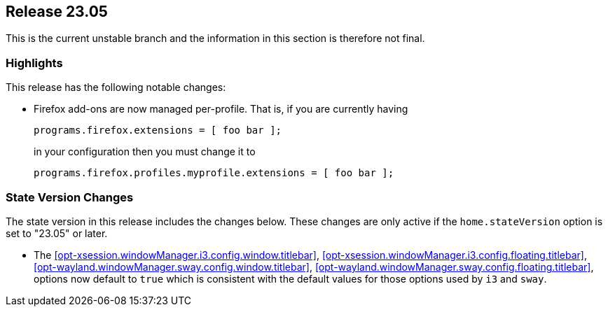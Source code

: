 [[sec-release-23.05]]
== Release 23.05

This is the current unstable branch and the information in this section is therefore not final.

[[sec-release-23.05-highlights]]
=== Highlights

This release has the following notable changes:

* Firefox add-ons are now managed per-profile.
That is, if you are currently having
+
[source,nix]
programs.firefox.extensions = [ foo bar ];
+
in your configuration then you must change it to
+
[source,nix]
programs.firefox.profiles.myprofile.extensions = [ foo bar ];

[[sec-release-23.05-state-version-changes]]
=== State Version Changes

The state version in this release includes the changes below.
These changes are only active if the `home.stateVersion` option is set to "23.05" or later.

* The <<opt-xsession.windowManager.i3.config.window.titlebar>>,
<<opt-xsession.windowManager.i3.config.floating.titlebar>>,
<<opt-wayland.windowManager.sway.config.window.titlebar>>,
<<opt-wayland.windowManager.sway.config.floating.titlebar>>, options now default to `true` which
is consistent with the default values for those options used by `i3` and `sway`.

